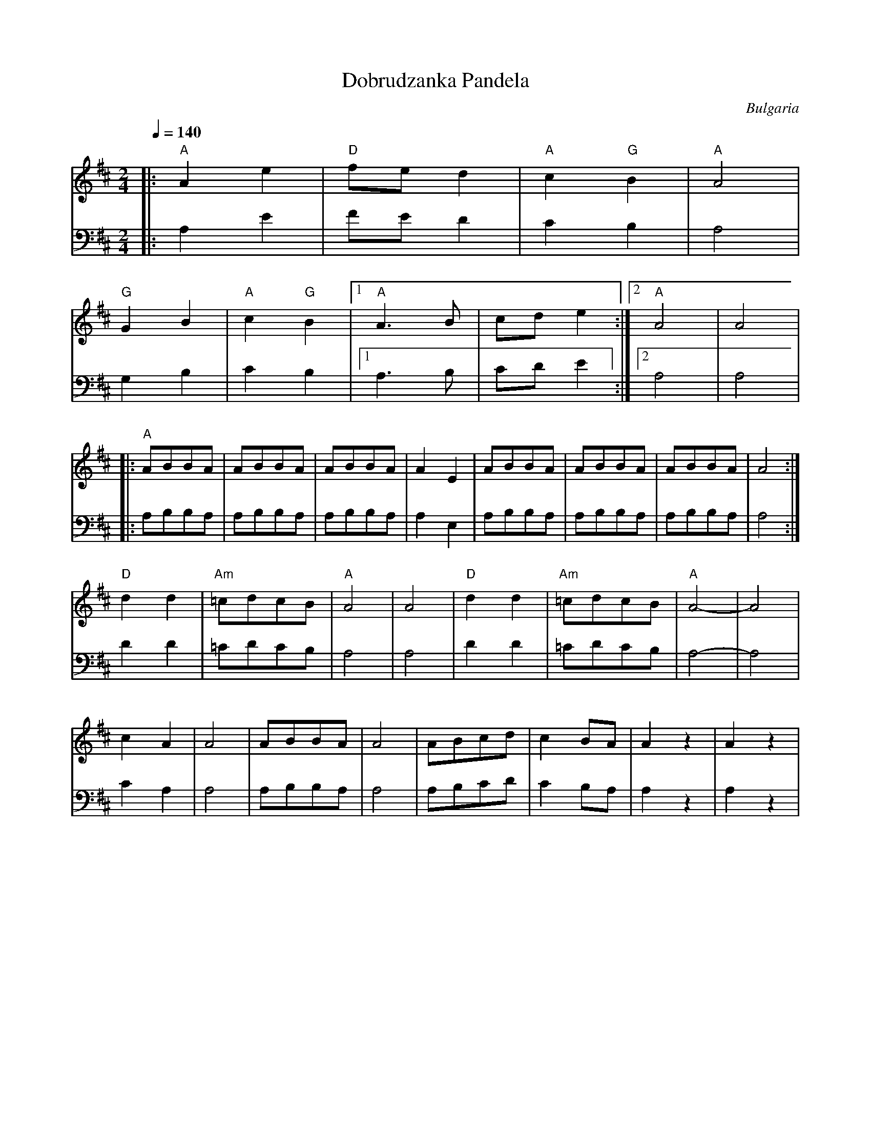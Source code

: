 X: 115
T:Dobrudzanka Pandela
O:Bulgaria
S:Learned and collected in Bulgaria by Jaap Leegwater (JL1985.01)
L:1/8
M:2/4
Q:1/4=140
K:D
V:1
%%MIDI program 21
%%MIDI beat 95 85 75 4
%%MIDI bassprog 24
%%MIDI bassvol 50
%%MIDI chordprog 70
%%MIDI chordvol 50
|:"A"A2 e2     |"D"fe d2       | "A"c2 "G"B2    | "A"A4   |
  "G"G2 B2     |"A"c2 "G"B2    |[1"A"A3 B       |cd e2    :|\
  [2"A"A4      | A4            |
|:"A"ABBA      |ABBA           |ABBA            |A2 E2    |\
  ABBA         |ABBA           |ABBA            |A4       :|
  "D"d2 d2     |"Am"=cdcB      |"A"A4           |A4       |\
  "D"d2 d2     |"Am"=cdcB      |"A"A4-          |A4       |
  c2 A2        | A4            | ABBA           | A4      |\
  ABcd         | c2 BA         | A2 z2          |A2 z2    |
V:2
%%MIDI program 21
|:A,2 E2       |FE D2          | C2 B,2         | A,4     |
  G,2 B,2      |C2 B,2         |[1A,3 B,        |CD E2    :|\
  [2A,4        | A,4           |
|:A,B,B,A,     |A,B,B,A,       |A,B,B,A,        |A,2 E,2  |\
  A,B,B,A,     |A,B,B,A,       |A,B,B,A,        |A,4      :|
  D2 D2        |=CDCB,         |A,4             |A,4      |\
  D2 D2        |=CDCB,         |A,4-            |A,4      |
  C2 A,2       | A,4           | A,B,B,A,       | A,4     |\
  A,B,CD       | C2 B,A,       | A,2 z2         |A,2 z2   |
